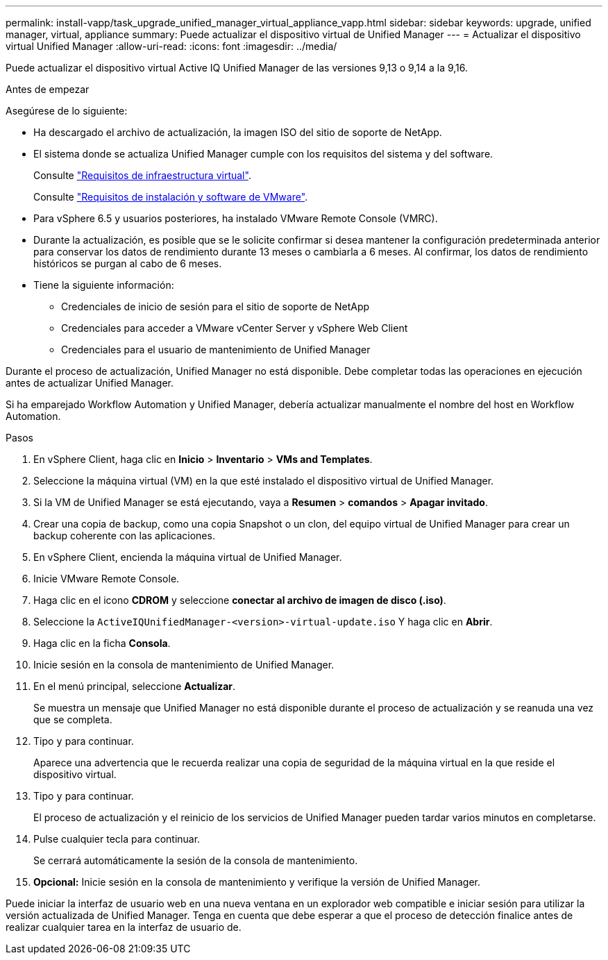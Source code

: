 ---
permalink: install-vapp/task_upgrade_unified_manager_virtual_appliance_vapp.html 
sidebar: sidebar 
keywords: upgrade, unified manager, virtual, appliance 
summary: Puede actualizar el dispositivo virtual de Unified Manager 
---
= Actualizar el dispositivo virtual Unified Manager
:allow-uri-read: 
:icons: font
:imagesdir: ../media/


[role="lead"]
Puede actualizar el dispositivo virtual Active IQ Unified Manager de las versiones 9,13 o 9,14 a la 9,16.

.Antes de empezar
Asegúrese de lo siguiente:

* Ha descargado el archivo de actualización, la imagen ISO del sitio de soporte de NetApp.
* El sistema donde se actualiza Unified Manager cumple con los requisitos del sistema y del software.
+
Consulte link:concept_virtual_infrastructure_or_hardware_system_requirements.html["Requisitos de infraestructura virtual"].

+
Consulte link:reference_vmware_software_and_installation_requirements.html["Requisitos de instalación y software de VMware"].

* Para vSphere 6.5 y usuarios posteriores, ha instalado VMware Remote Console (VMRC).
* Durante la actualización, es posible que se le solicite confirmar si desea mantener la configuración predeterminada anterior para conservar los datos de rendimiento durante 13 meses o cambiarla a 6 meses. Al confirmar, los datos de rendimiento históricos se purgan al cabo de 6 meses.
* Tiene la siguiente información:
+
** Credenciales de inicio de sesión para el sitio de soporte de NetApp
** Credenciales para acceder a VMware vCenter Server y vSphere Web Client
** Credenciales para el usuario de mantenimiento de Unified Manager




Durante el proceso de actualización, Unified Manager no está disponible. Debe completar todas las operaciones en ejecución antes de actualizar Unified Manager.

Si ha emparejado Workflow Automation y Unified Manager, debería actualizar manualmente el nombre del host en Workflow Automation.

.Pasos
. En vSphere Client, haga clic en *Inicio* > *Inventario* > *VMs and Templates*.
. Seleccione la máquina virtual (VM) en la que esté instalado el dispositivo virtual de Unified Manager.
. Si la VM de Unified Manager se está ejecutando, vaya a *Resumen* > *comandos* > *Apagar invitado*.
. Crear una copia de backup, como una copia Snapshot o un clon, del equipo virtual de Unified Manager para crear un backup coherente con las aplicaciones.
. En vSphere Client, encienda la máquina virtual de Unified Manager.
. Inicie VMware Remote Console.
. Haga clic en el icono *CDROM* y seleccione *conectar al archivo de imagen de disco (.iso)*.
. Seleccione la `ActiveIQUnifiedManager-<version>-virtual-update.iso` Y haga clic en *Abrir*.
. Haga clic en la ficha *Consola*.
. Inicie sesión en la consola de mantenimiento de Unified Manager.
. En el menú principal, seleccione *Actualizar*.
+
Se muestra un mensaje que Unified Manager no está disponible durante el proceso de actualización y se reanuda una vez que se completa.

. Tipo `y` para continuar.
+
Aparece una advertencia que le recuerda realizar una copia de seguridad de la máquina virtual en la que reside el dispositivo virtual.

. Tipo `y` para continuar.
+
El proceso de actualización y el reinicio de los servicios de Unified Manager pueden tardar varios minutos en completarse.

. Pulse cualquier tecla para continuar.
+
Se cerrará automáticamente la sesión de la consola de mantenimiento.

. *Opcional:* Inicie sesión en la consola de mantenimiento y verifique la versión de Unified Manager.


Puede iniciar la interfaz de usuario web en una nueva ventana en un explorador web compatible e iniciar sesión para utilizar la versión actualizada de Unified Manager. Tenga en cuenta que debe esperar a que el proceso de detección finalice antes de realizar cualquier tarea en la interfaz de usuario de.
